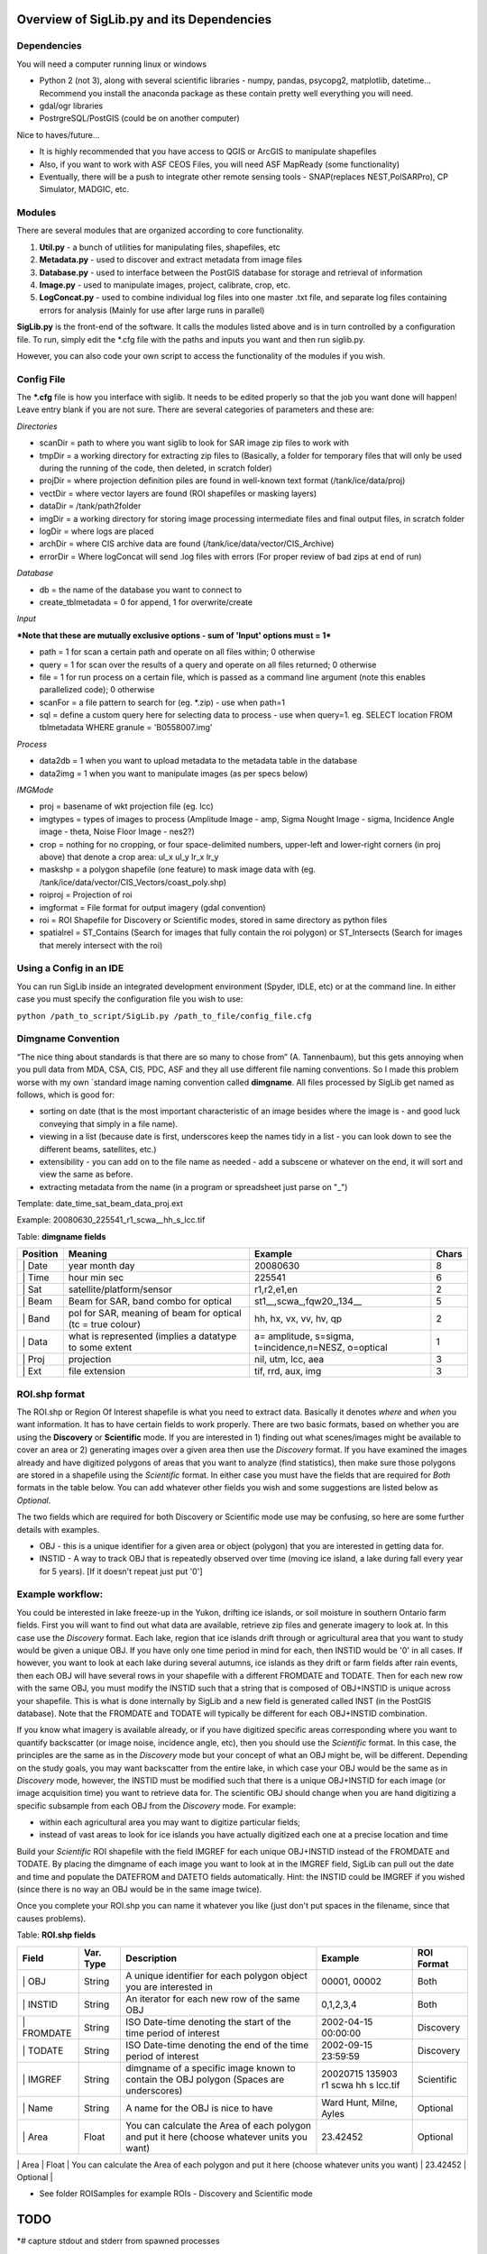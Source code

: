Overview of SigLib.py and its Dependencies
==========================================

Dependencies
------------

You will need a computer running linux or windows

-  Python 2 (not 3), along with several scientific libraries - numpy,
   pandas, psycopg2, matplotlib, datetime... Recommend you install the
   anaconda package as these contain pretty well everything you will
   need.
-  gdal/ogr libraries
-  PostrgreSQL/PostGIS (could be on another computer)

Nice to haves/future...

-  It is highly recommended that you have access to QGIS or ArcGIS to
   manipulate shapefiles
-  Also, if you want to work with ASF CEOS Files, you will need ASF
   MapReady (some functionality)
-  Eventually, there will be a push to integrate other remote sensing
   tools - SNAP(replaces NEST,PolSARPro), CP Simulator, MADGIC, etc.

Modules
-------

There are several modules that are organized according to core
functionality.

#. **Util.py** - a bunch of utilities for manipulating files,
   shapefiles, etc
#. **Metadata.py** - used to discover and extract metadata from image
   files
#. **Database.py** - used to interface between the PostGIS database for
   storage and retrieval of information
#. **Image.py** - used to manipulate images, project, calibrate, crop,
   etc.
#. **LogConcat.py** - used to combine individual log files into one
   master .txt file, and separate log files containing errors for
   analysis (Mainly for use after large runs in parallel)

**SigLib.py** is the front-end of the software. It calls the modules
listed above and is in turn controlled by a configuration file. To run,
simply edit the \*.cfg file with the paths and inputs you want and then
run siglib.py.

However, you can also code your own script to access the functionality
of the modules if you wish.

Config File
-----------

The **\*.cfg** file is how you interface with siglib. It needs to be
edited properly so that the job you want done will happen! Leave entry
blank if you are not sure. There are several categories of parameters
and these are:

*Directories*

-  scanDir = path to where you want siglib to look for SAR image zip
   files to work with
-  tmpDir = a working directory for extracting zip files to (Basically,
   a folder for temporary files that will only be used during the
   running of the code, then deleted, in scratch folder)
-  projDir = where projection definition piles are found in well-known
   text format (/tank/ice/data/proj)
-  vectDir = where vector layers are found (ROI shapefiles or masking
   layers)
-  dataDir = /tank/path2folder
-  imgDir = a working directory for storing image processing
   intermediate files and final output files, in scratch folder
-  logDir = where logs are placed
-  archDir = where CIS archive data are found
   (/tank/ice/data/vector/CIS\_Archive)
-  errorDir = Where logConcat will send .log files with errors (For
   proper review of bad zips at end of run)

*Database*

-  db = the name of the database you want to connect to
-  create\_tblmetadata = 0 for append, 1 for overwrite/create

*Input*

***Note that these are mutually exclusive options - sum of 'Input'
options must = 1***

-  path = 1 for scan a certain path and operate on all files within; 0
   otherwise
-  query = 1 for scan over the results of a query and operate on all
   files returned; 0 otherwise
-  file = 1 for run process on a certain file, which is passed as a
   command line argument (note this enables parallelized code); 0
   otherwise
-  scanFor = a file pattern to search for (eg. \*.zip) - use when path=1
-  sql = define a custom query here for selecting data to process - use
   when query=1. eg. SELECT location FROM tblmetadata WHERE granule =
   'B0558007.img'

*Process*

-  data2db = 1 when you want to upload metadata to the metadata table in
   the database
-  data2img = 1 when you want to manipulate images (as per specs below)

*IMGMode*

-  proj = basename of wkt projection file (eg. lcc)
-  imgtypes = types of images to process (Amplitude Image - amp, Sigma
   Nought Image - sigma, Incidence Angle image - theta, Noise Floor
   Image - nes2?)
-  crop = nothing for no cropping, or four space-delimited numbers,
   upper-left and lower-right corners (in proj above) that denote a crop
   area: ul\_x ul\_y lr\_x lr\_y
-  maskshp = a polygon shapefile (one feature) to mask image data with
   (eg. /tank/ice/data/vector/CIS\_Vectors/coast\_poly.shp)
-  roiproj = Projection of roi
-  imgformat = File format for output imagery (gdal convention)
-  roi = ROI Shapefile for Discovery or Scientific modes, stored in same
   directory as python files
-  spatialrel = ST\_Contains (Search for images that fully contain the
   roi polygon) or ST\_Intersects (Search for images that merely
   intersect with the roi)

Using a Config in an IDE
------------------------

You can run SigLib inside an integrated development environment (Spyder,
IDLE, etc) or at the command line. In either case you must specify the
configuration file you wish to use:

``python /path_to_script/SigLib.py /path_to_file/config_file.cfg``

Dimgname Convention
-------------------

“The nice thing about standards is that there are so many to chose from”
(A. Tannenbaum), but this gets annoying when you pull data from MDA,
CSA, CIS, PDC, ASF and they all use different file naming conventions.
So I made this problem worse with my own `standard image naming
convention called **dimgname**. All files
processed by SigLib get named as follows, which is good for:

-  sorting on date (that is the most important characteristic of an
   image besides where the image is - and good luck conveying that
   simply in a file name).
-  viewing in a list (because date is first, underscores keep the names
   tidy in a list - you can look down to see the different beams,
   satellites, etc.)
-  extensibility - you can add on to the file name as needed - add a
   subscene or whatever on the end, it will sort and view the same as
   before.
-  extracting metadata from the name (in a program or spreadsheet just
   parse on "\_")

Template: date\_time\_sat\_beam\_data\_proj.ext

Example: 20080630\_225541\_r1\_scwa\_\_hh\_s\_lcc.tif

Table: **dimgname fields**

+------------+---------------------------------------------------------------+--------------------------------------------------------+---------+
| Position   | Meaning                                                       | Example                                                | Chars   |
+============+===============================================================+========================================================+=========+
| \| Date    | year month day                                                | 20080630                                               | 8       |
+------------+---------------------------------------------------------------+--------------------------------------------------------+---------+
| \| Time    | hour min sec                                                  | 225541                                                 | 6       |
+------------+---------------------------------------------------------------+--------------------------------------------------------+---------+
| \| Sat     | satellite/platform/sensor                                     | r1,r2,e1,en                                            | 2       |
+------------+---------------------------------------------------------------+--------------------------------------------------------+---------+
| \| Beam    | Beam for SAR, band combo for optical                          | st1\_\_,scwa\_,fqw20\_,134\_\_                         | 5       |
+------------+---------------------------------------------------------------+--------------------------------------------------------+---------+
| \| Band    | pol for SAR, meaning of beam for optical (tc = true colour)   | hh, hx, vx, vv, hv, qp                                 | 2       |
+------------+---------------------------------------------------------------+--------------------------------------------------------+---------+
| \| Data    | what is represented (implies a datatype to some extent        | a= amplitude, s=sigma, t=incidence,n=NESZ, o=optical   | 1       |
+------------+---------------------------------------------------------------+--------------------------------------------------------+---------+
| \| Proj    | projection                                                    | nil, utm, lcc, aea                                     | 3       |
+------------+---------------------------------------------------------------+--------------------------------------------------------+---------+
| \| Ext     | file extension                                                | tif, rrd, aux, img                                     | 3       |
+------------+---------------------------------------------------------------+--------------------------------------------------------+---------+

ROI.shp format
--------------

The ROI.shp or Region Of Interest shapefile is what you need to extract
data. Basically it denotes *where* and *when* you want information. It
has to have certain fields to work properly. There are two basic
formats, based on whether you are using the **Discovery** or
**Scientific** mode. If you are interested in 1) finding out what
scenes/images might be available to cover an area or 2) generating
images over a given area then use the *Discovery* format. If you have
examined the images already and have digitized polygons of areas that
you want to analyze (find statistics), then make sure those polygons are
stored in a shapefile using the *Scientific* format. In either case you
must have the fields that are required for *Both* formats in the table
below. You can add whatever other fields you wish and some suggestions
are listed below as *Optional*.

The two fields which are required for both Discovery or Scientific mode
use may be confusing, so here are some further details with examples.

-  OBJ - this is a unique identifier for a given area or object
   (polygon) that you are interested in getting data for.
-  INSTID - A way to track OBJ that is repeatedly observed over time
   (moving ice island, a lake during fall every year for 5 years). [If
   it doesn't repeat just put '0']

Example workflow:
-----------------

You could be interested in lake freeze-up in the Yukon, drifting ice
islands, or soil moisture in southern Ontario farm fields. First you
will want to find out what data are available, retrieve zip files and
generate imagery to look at. In this case use the *Discovery* format.
Each lake, region that ice islands drift through or agricultural area
that you want to study would be given a unique OBJ. If you have only one
time period in mind for each, then INSTID would be '0' in all cases. If
however, you want to look at each lake during several autumns, ice
islands as they drift or farm fields after rain events, then each OBJ
will have several rows in your shapefile with a different FROMDATE and
TODATE. Then for each new row with the same OBJ, you must modify the
INSTID such that a string that is composed of OBJ+INSTID is unique
across your shapefile. This is what is done internally by SigLib and a
new field is generated called INST (in the PostGIS database). Note that
the FROMDATE and TODATE will typically be different for each OBJ+INSTID
combination.

If you know what imagery is available already, or if you have digitized
specific areas corresponding where you want to quantify backscatter (or
image noise, incidence angle, etc), then you should use the *Scientific*
format. In this case, the principles are the same as in the *Discovery*
mode but your concept of what an OBJ might be, will be different.
Depending on the study goals, you may want backscatter from the entire
lake, in which case your OBJ would be the same as in *Discovery* mode,
however, the INSTID must be modified such that there is a unique
OBJ+INSTID for each image (or image acquisition time) you want to
retrieve data for. The scientific OBJ should change when you are hand
digitizing a specific subsample from each OBJ from the *Discovery* mode.
For example:

-  within each agricultural area you may want to digitize particular
   fields;
-  instead of vast areas to look for ice islands you have actually
   digitized each one at a precise location and time

Build your *Scientific* ROI shapefile with the field IMGREF for each
unique OBJ+INSTID instead of the FROMDATE and TODATE. By placing the
dimgname of each image you want to look at in the IMGREF field, SigLib
can pull out the date and time and populate the DATEFROM and DATETO
fields automatically. Hint: the INSTID could be IMGREF if you wished
(since there is no way an OBJ would be in the same image twice).

Once you complete your ROI.shp you can name it whatever you like (just
don't put spaces in the filename, since that causes problems).

Table: **ROI.shp fields**

+---------------+------------+-------------------------------------------------------------------------------------------------------+------------------------------------------------+--------------+
| Field         | Var. Type  | Description                                                                                           | Example                                        | ROI Format   |
+===============+============+=======================================================================================================+================================================+==============+
| \| OBJ        | String     | A unique identifier for each polygon object you are interested in                                     | 00001, 00002                                   | Both         |
+---------------+------------+-------------------------------------------------------------------------------------------------------+------------------------------------------------+--------------+
| \| INSTID     | String     | An iterator for each new row of the same OBJ                                                          | 0,1,2,3,4                                      | Both         |
+---------------+------------+-------------------------------------------------------------------------------------------------------+------------------------------------------------+--------------+
| \| FROMDATE   | String     | ISO Date-time denoting the start of the time period of interest                                       | 2002-04-15 00:00:00                            | Discovery    |
+---------------+------------+-------------------------------------------------------------------------------------------------------+------------------------------------------------+--------------+
| \| TODATE     | String     | ISO Date-time denoting the end of the time period of interest                                         | 2002-09-15 23:59:59                            | Discovery    |
+---------------+------------+-------------------------------------------------------------------------------------------------------+------------------------------------------------+--------------+
| \| IMGREF     | String     | dimgname of a specific image known to contain the OBJ polygon (Spaces are underscores)                | 20020715 135903 r1 scwa  hh s lcc.tif          | Scientific   |
+---------------+------------+-------------------------------------------------------------------------------------------------------+------------------------------------------------+--------------+
| \| Name       | String     | A name for the OBJ is nice to have                                                                    | Ward Hunt, Milne, Ayles                        | Optional     |
+---------------+------------+-------------------------------------------------------------------------------------------------------+------------------------------------------------+--------------+
| \| Area       | Float      | You can calculate the Area of each polygon and put it here (choose whatever units you want)           | 23.42452                                       | Optional     |
+---------------+------------+-------------------------------------------------------------------------------------------------------+------------------------------------------------+--------------+
| \| Notes      | String     | Comment field to explain the OBJ                                                                      | Georeferencing may be slightly off here?       | Optional     |
+---------------+------------+-------------------------------------------------------------------------------------------------------+------------------------------------------------+--------------

-  See folder ROISamples for example ROIs - Discovery and Scientific
   mode

TODO
====

\*# capture stdout and stderr from spawned processes

\*# Make sure there is process/output testing and error trapping at
every major step.

\*# Develop a test suite of imagery for the project - R2 and R1 images
that are in different beam modes, orbit directions, even bad images to
test siglib. (imagery with no EULA so it can be shared)

-  version control (github? bitbucket?) - both software and version
   identification and tracking changes for users
-  Continue documentation

   #. overarching documentation important too
   #. UML diagram for visual
   #. example scripts/configs
   #. example ROI.shp

-  add local? [Not sure exactly what this is]
-  investigate compatibility with python 3

SigLib.py
---------

-  add 'modes' to this - so that siglib can do what is described above.
-  add qryDatabase stuff or at least some of it (part of discovery mode)
-  update config.cfg accordingly

Metadata.py
-----------

-  get look direction for RSAT2, test against RSAT1

Image.py
--------

-  test Pauli decomp and write in a switch for this - so users can
   choose?
-  test image crop and mask - in both modes

Util.py
-------

-  deltree needs work (or can it be removed?)

Sphinx
------

-  Run this to put wiki info in. Must save info as .wik file: pandoc -s
   -S -f mediawiki intro.wik -t rst -o intro.rst
-  Using Siglib!
